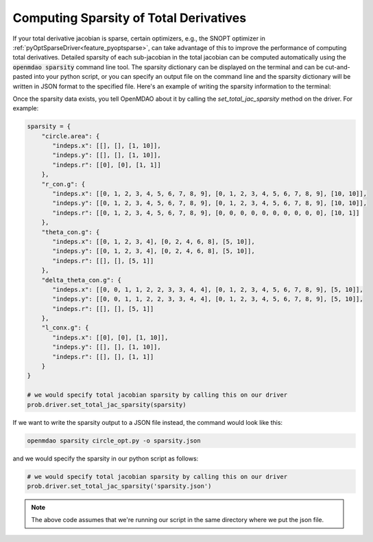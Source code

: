 .. _sparse-totals:

****************************************
Computing Sparsity of Total Derivatives
****************************************


If your total derivative jacobian is sparse, certain optimizers, e.g., the SNOPT optimizer
in :ref:`pyOptSparseDriver<feature_pyoptsparse>`, can take advantage of this to improve the performance of computing total
derivatives.  Detailed sparsity of each sub-jacobian in the total jacobian can be computed
automatically using the :code:`openmdao sparsity` command line tool.  The sparsity dictionary can
be displayed on the terminal and can be cut-and-pasted into your python script, or you can
specify an output file on the command line and the sparsity dictionary will be written in JSON
format to the specified file.  Here's an example of writing the sparsity information to the
terminal:

.. embed-shell-cmd::
    :cmd: openmdao sparsity circle_opt.py
    :dir: ../test_suite/scripts


Once the sparsity data exists, you tell OpenMDAO about it by calling the `set_total_jac_sparsity`
method on the driver.  For example:


.. code-block:: python

    sparsity = {
        "circle.area": {
           "indeps.x": [[], [], [1, 10]],
           "indeps.y": [[], [], [1, 10]],
           "indeps.r": [[0], [0], [1, 1]]
        },
        "r_con.g": {
           "indeps.x": [[0, 1, 2, 3, 4, 5, 6, 7, 8, 9], [0, 1, 2, 3, 4, 5, 6, 7, 8, 9], [10, 10]],
           "indeps.y": [[0, 1, 2, 3, 4, 5, 6, 7, 8, 9], [0, 1, 2, 3, 4, 5, 6, 7, 8, 9], [10, 10]],
           "indeps.r": [[0, 1, 2, 3, 4, 5, 6, 7, 8, 9], [0, 0, 0, 0, 0, 0, 0, 0, 0, 0], [10, 1]]
        },
        "theta_con.g": {
           "indeps.x": [[0, 1, 2, 3, 4], [0, 2, 4, 6, 8], [5, 10]],
           "indeps.y": [[0, 1, 2, 3, 4], [0, 2, 4, 6, 8], [5, 10]],
           "indeps.r": [[], [], [5, 1]]
        },
        "delta_theta_con.g": {
           "indeps.x": [[0, 0, 1, 1, 2, 2, 3, 3, 4, 4], [0, 1, 2, 3, 4, 5, 6, 7, 8, 9], [5, 10]],
           "indeps.y": [[0, 0, 1, 1, 2, 2, 3, 3, 4, 4], [0, 1, 2, 3, 4, 5, 6, 7, 8, 9], [5, 10]],
           "indeps.r": [[], [], [5, 1]]
        },
        "l_conx.g": {
           "indeps.x": [[0], [0], [1, 10]],
           "indeps.y": [[], [], [1, 10]],
           "indeps.r": [[], [], [1, 1]]
        }
    }

    # we would specify total jacobian sparsity by calling this on our driver
    prob.driver.set_total_jac_sparsity(sparsity)


If we want to write the sparsity output to a JSON file instead, the command would look like this:

.. code-block:: none

    openmdao sparsity circle_opt.py -o sparsity.json


and we would specify the sparsity in our python script as follows:

.. code-block:: python

    # we would specify total jacobian sparsity by calling this on our driver
    prob.driver.set_total_jac_sparsity('sparsity.json')

.. note::

  The above code assumes that we're running our script in the same directory where we put the json file.
